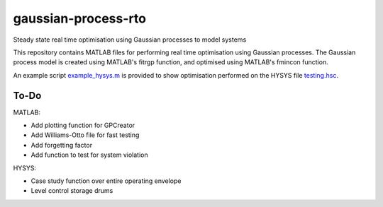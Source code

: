 ====================
gaussian-process-rto
====================

Steady state real time optimisation using Gaussian processes to model systems

This repository contains MATLAB files for performing real time optimisation using Gaussian processes. The Gaussian process model is created using MATLAB's fitrgp function, and optimised using MATLAB's fmincon function. 

An example script `example_hysys.m </example_hysys.m>`_ is provided to show optimisation performed on the HYSYS file `testing.hsc </testing.hsc>`_.

-----
To-Do
-----

MATLAB:

- Add plotting function for GPCreator
- Add Williams-Otto file for fast testing
- Add forgetting factor
- Add function to test for system violation

HYSYS:

- Case study function over entire operating envelope
- Level control storage drums